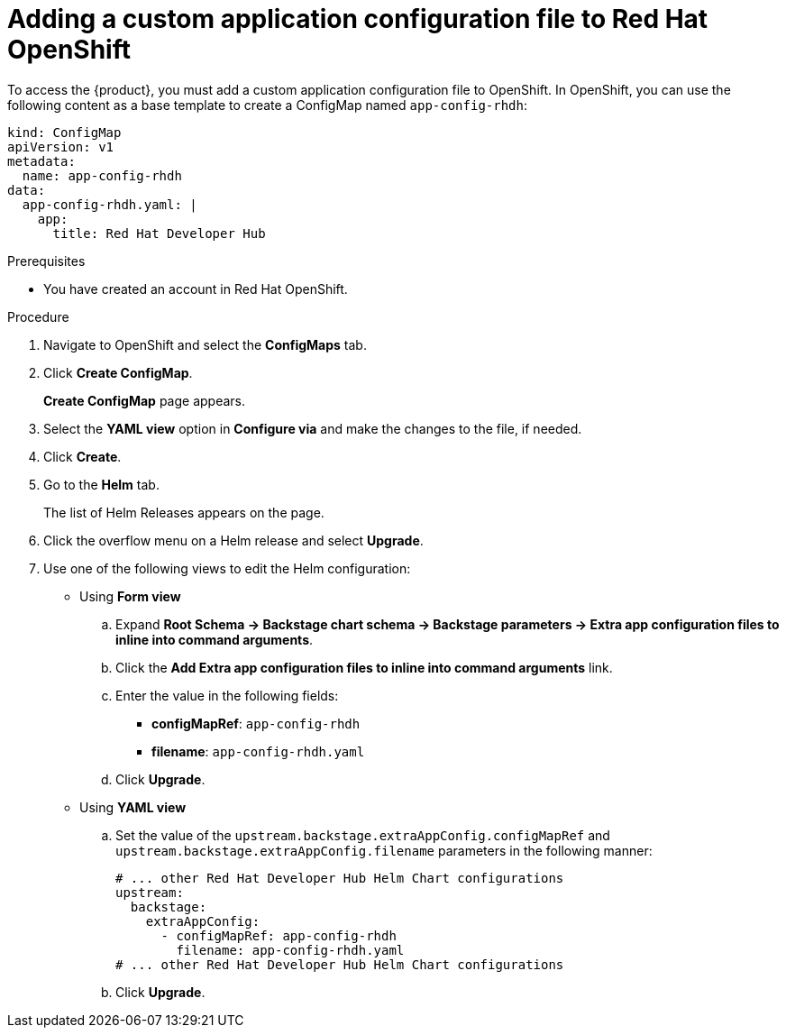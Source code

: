 [id='proc-add-custom-app-file-openshift_{context}']
= Adding a custom application configuration file to Red Hat OpenShift

To access the {product}, you must add a custom application configuration file to OpenShift. In OpenShift, you can use the following content as a base template to create a ConfigMap named `app-config-rhdh`:

[source]
----
kind: ConfigMap
apiVersion: v1
metadata:
  name: app-config-rhdh
data:
  app-config-rhdh.yaml: |
    app:
      title: Red Hat Developer Hub
----

.Prerequisites

* You have created an account in Red Hat OpenShift.

.Procedure

. Navigate to OpenShift and select the *ConfigMaps* tab.
. Click *Create ConfigMap*.
+
*Create ConfigMap* page appears.
. Select the *YAML view* option in *Configure via* and make the changes to the file, if needed.
. Click *Create*.
. Go to the *Helm* tab.
+
The list of Helm Releases appears on the page.
. Click the overflow menu on a Helm release and select *Upgrade*.
. Use one of the following views to edit the Helm configuration:

** Using *Form view* 
+
.. Expand *Root Schema → Backstage chart schema → Backstage parameters → Extra app configuration files to inline into command arguments*. 
.. Click the *Add Extra app configuration files to inline into command arguments* link.
.. Enter the value in the following fields:
+
--
* *configMapRef*: `app-config-rhdh`
* *filename*: `app-config-rhdh.yaml`
--
.. Click *Upgrade*.

** Using *YAML view* 

.. Set the value of the `upstream.backstage.extraAppConfig.configMapRef` and `upstream.backstage.extraAppConfig.filename` parameters in the following manner:
+
[source, yaml]
----
# ... other Red Hat Developer Hub Helm Chart configurations
upstream:
  backstage:
    extraAppConfig:
      - configMapRef: app-config-rhdh
        filename: app-config-rhdh.yaml
# ... other Red Hat Developer Hub Helm Chart configurations
----
.. Click *Upgrade*.

